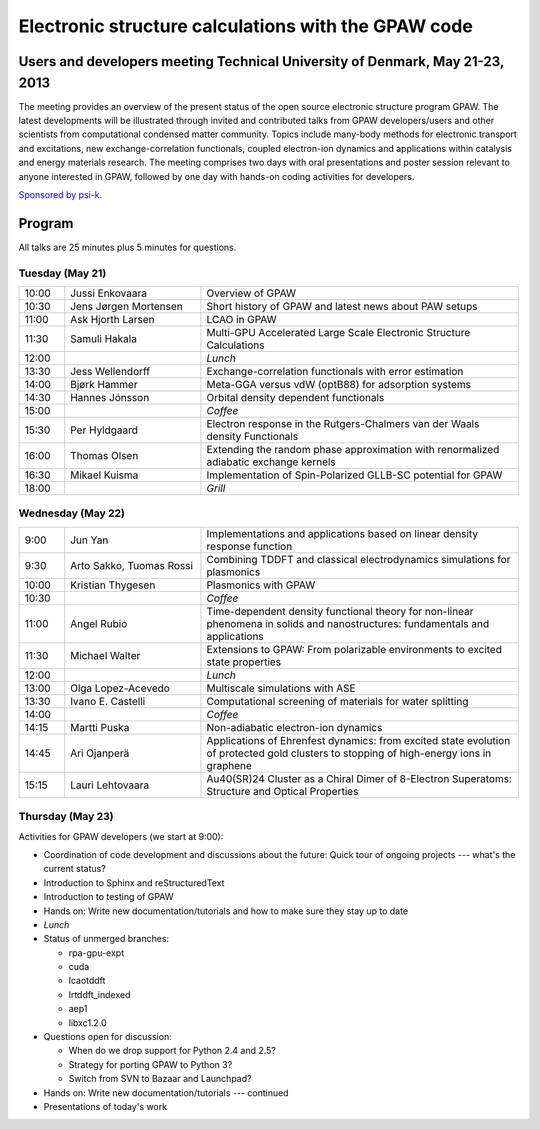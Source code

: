 .. _workshop:

====================================================
Electronic structure calculations with the GPAW code
====================================================

Users and developers meeting Technical University of Denmark, May 21-23, 2013
=============================================================================

The meeting provides an overview of the present status of the open
source electronic structure program GPAW. The latest developments will
be illustrated through invited and contributed talks from GPAW
developers/users and other scientists from computational condensed
matter community. Topics include many-body methods for electronic
transport and excitations, new exchange-correlation functionals,
coupled electron-ion dynamics and applications within catalysis and
energy materials research. The meeting comprises two days with oral
presentations and poster session relevant to anyone interested in
GPAW, followed by one day with hands-on coding activities for
developers.

`Sponsored by psi-k <http://www.psi-k.org/>`__.


Program
=======

All talks are 25 minutes plus 5 minutes for questions.


Tuesday (May 21)
----------------

.. list-table::
 :widths: 1 3 7

 * - 10:00
   - Jussi Enkovaara
   - Overview of GPAW
 * - 10:30
   - Jens Jørgen Mortensen
   - Short history of GPAW and latest news about PAW setups
 * - 11:00
   - Ask Hjorth Larsen
   - LCAO in GPAW
 * - 11:30
   - Samuli Hakala
   - Multi-GPU Accelerated Large Scale Electronic Structure Calculations
 * - 12:00
   - 
   - *Lunch*
 * - 13:30
   - Jess Wellendorff
   - Exchange-correlation functionals with error estimation
 * - 14:00
   - Bjørk Hammer
   - Meta-GGA versus vdW (optB88) for adsorption systems
 * - 14:30
   - Hannes Jónsson
   - Orbital density dependent functionals
 * - 15:00
   -
   - *Coffee*
 * - 15:30
   - Per Hyldgaard
   - Electron response in the Rutgers-Chalmers van der Waals density
     Functionals
 * - 16:00
   - Thomas Olsen
   - Extending the random phase approximation with renormalized adiabatic
     exchange kernels
 * - 16:30
   - Mikael Kuisma
   - Implementation of Spin-Polarized GLLB-SC potential for GPAW
 * - 18:00
   -
   - *Grill*


Wednesday (May 22)
------------------

.. list-table::
 :widths: 1 3 7

 * - 9:00
   - Jun Yan
   - Implementations and applications based on linear density response function
 * - 9:30
   - Arto Sakko, Tuomas Rossi
   - Combining TDDFT and classical electrodynamics simulations for plasmonics
 * - 10:00
   - Kristian Thygesen
   - Plasmonics with GPAW
 * - 10:30
   -
   - *Coffee*
 * - 11:00
   - Angel Rubio
   - Time-dependent density functional theory for non-linear phenomena
     in solids and nanostructures: fundamentals and applications
 * - 11:30
   - Michael Walter
   - Extensions to GPAW: From polarizable environments to excited state
     properties
 * - 12:00
   - 
   - *Lunch*
 * - 13:00
   - Olga Lopez-Acevedo
   - Multiscale simulations with ASE
 * - 13:30
   - Ivano E. Castelli
   - Computational screening of materials for water splitting
 * - 14:00
   -
   - *Coffee*
 * - 14:15
   - Martti Puska
   - Non-adiabatic electron-ion dynamics 
 * - 14:45
   - Ari Ojanperä
   - Applications of Ehrenfest dynamics: from excited state evolution of
     protected gold clusters to stopping of high-energy ions in graphene
 * - 15:15
   - Lauri Lehtovaara
   - Au40(SR)24 Cluster as a Chiral Dimer of 8-Electron Superatoms:
     Structure and Optical Properties


Thursday (May 23)
-----------------

Activities for GPAW developers (we start at 9:00):

* Coordination of code development and discussions about the future:
  Quick tour of ongoing projects --- what's the current status?
  
* Introduction to Sphinx and reStructuredText

* Introduction to testing of GPAW

* Hands on: Write new documentation/tutorials and how to make sure
  they stay up to date

* *Lunch*

* Status of unmerged branches:

  * rpa-gpu-expt
  * cuda
  * lcaotddft
  * lrtddft_indexed
  * aep1
  * libxc1.2.0

* Questions open for discussion:

  * When do we drop support for Python 2.4 and 2.5?
  * Strategy for porting GPAW to Python 3?
  * Switch from SVN to Bazaar and Launchpad?

* Hands on: Write new documentation/tutorials --- continued

* Presentations of today's work
